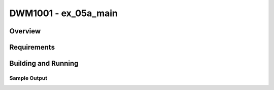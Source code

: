 .. _test:

DWM1001 - ex_05a_main
#########################

Overview
********

Requirements
************

Building and Running
********************

Sample Output
=============
